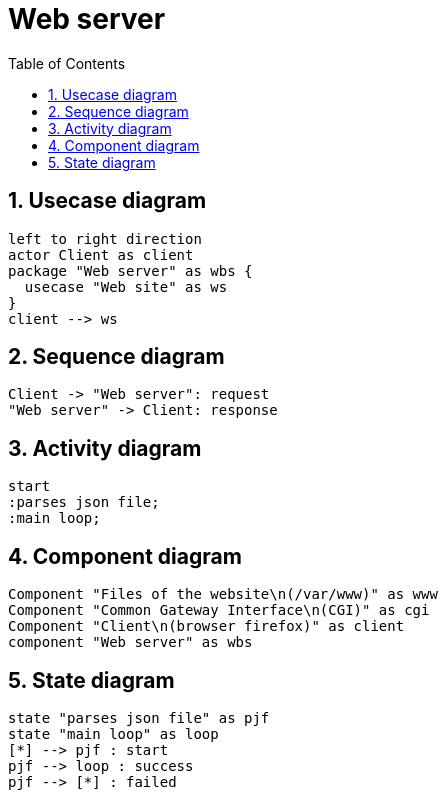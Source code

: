 = Web server
:sectnums:
:nofooter:
:toc: left

== Usecase diagram

[plantuml, target=usecase, format=svg, width=60%]
....
left to right direction
actor Client as client
package "Web server" as wbs {
  usecase "Web site" as ws
}
client --> ws
....

== Sequence diagram

[plantuml, target=sequence, format=svg, width=60%]
....
Client -> "Web server": request
"Web server" -> Client: response
....

== Activity diagram

[plantuml, target=activity, format=svg, width=60%]
....
start
:parses json file;
:main loop;
....

== Component diagram

[plantuml, target=component, format=svg, width=60%]
....
Component "Files of the website\n(/var/www)" as www
Component "Common Gateway Interface\n(CGI)" as cgi
Component "Client\n(browser firefox)" as client
component "Web server" as wbs
....

== State diagram

[plantuml, target=state, format=svg, width=60%]
....
state "parses json file" as pjf
state "main loop" as loop
[*] --> pjf : start
pjf --> loop : success
pjf --> [*] : failed
....
